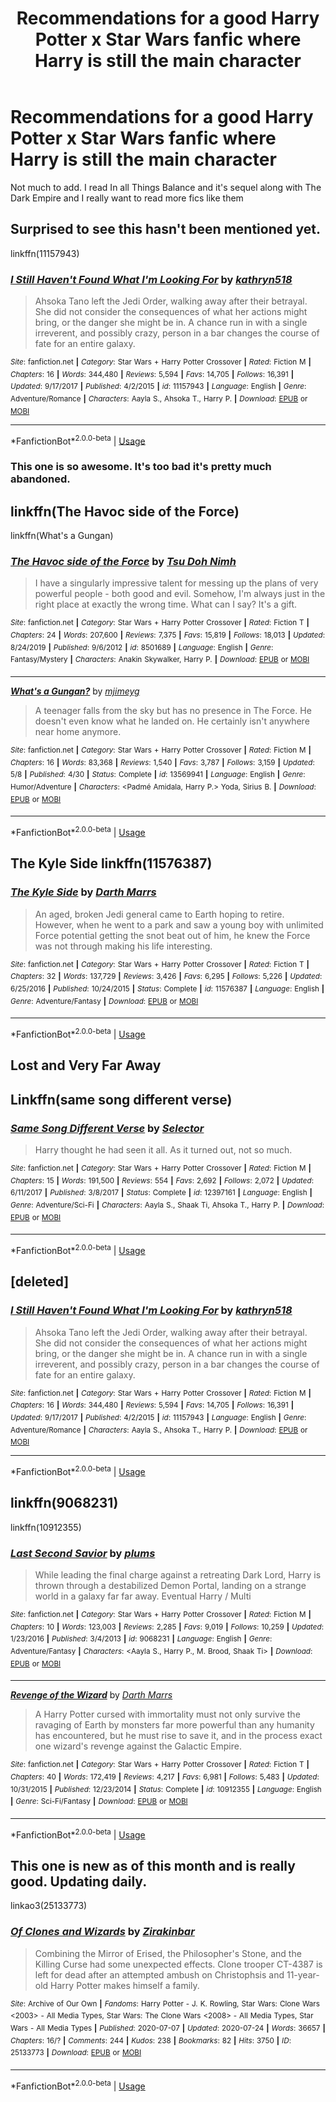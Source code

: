 #+TITLE: Recommendations for a good Harry Potter x Star Wars fanfic where Harry is still the main character

* Recommendations for a good Harry Potter x Star Wars fanfic where Harry is still the main character
:PROPERTIES:
:Author: DarhkGrimm
:Score: 5
:DateUnix: 1595481447.0
:DateShort: 2020-Jul-23
:FlairText: Request
:END:
Not much to add. I read In all Things Balance and it's sequel along with The Dark Empire and I really want to read more fics like them


** Surprised to see this hasn't been mentioned yet.

linkffn(11157943)
:PROPERTIES:
:Author: Lector213
:Score: 4
:DateUnix: 1595574108.0
:DateShort: 2020-Jul-24
:END:

*** [[https://www.fanfiction.net/s/11157943/1/][*/I Still Haven't Found What I'm Looking For/*]] by [[https://www.fanfiction.net/u/4404355/kathryn518][/kathryn518/]]

#+begin_quote
  Ahsoka Tano left the Jedi Order, walking away after their betrayal. She did not consider the consequences of what her actions might bring, or the danger she might be in. A chance run in with a single irreverent, and possibly crazy, person in a bar changes the course of fate for an entire galaxy.
#+end_quote

^{/Site/:} ^{fanfiction.net} ^{*|*} ^{/Category/:} ^{Star} ^{Wars} ^{+} ^{Harry} ^{Potter} ^{Crossover} ^{*|*} ^{/Rated/:} ^{Fiction} ^{M} ^{*|*} ^{/Chapters/:} ^{16} ^{*|*} ^{/Words/:} ^{344,480} ^{*|*} ^{/Reviews/:} ^{5,594} ^{*|*} ^{/Favs/:} ^{14,705} ^{*|*} ^{/Follows/:} ^{16,391} ^{*|*} ^{/Updated/:} ^{9/17/2017} ^{*|*} ^{/Published/:} ^{4/2/2015} ^{*|*} ^{/id/:} ^{11157943} ^{*|*} ^{/Language/:} ^{English} ^{*|*} ^{/Genre/:} ^{Adventure/Romance} ^{*|*} ^{/Characters/:} ^{Aayla} ^{S.,} ^{Ahsoka} ^{T.,} ^{Harry} ^{P.} ^{*|*} ^{/Download/:} ^{[[http://www.ff2ebook.com/old/ffn-bot/index.php?id=11157943&source=ff&filetype=epub][EPUB]]} ^{or} ^{[[http://www.ff2ebook.com/old/ffn-bot/index.php?id=11157943&source=ff&filetype=mobi][MOBI]]}

--------------

*FanfictionBot*^{2.0.0-beta} | [[https://github.com/tusing/reddit-ffn-bot/wiki/Usage][Usage]]
:PROPERTIES:
:Author: FanfictionBot
:Score: 1
:DateUnix: 1595574124.0
:DateShort: 2020-Jul-24
:END:


*** This one is so awesome. It's too bad it's pretty much abandoned.
:PROPERTIES:
:Author: Auctor62
:Score: 1
:DateUnix: 1595873193.0
:DateShort: 2020-Jul-27
:END:


** linkffn(The Havoc side of the Force)

linkffn(What's a Gungan)
:PROPERTIES:
:Author: Delnarzok
:Score: 3
:DateUnix: 1595492544.0
:DateShort: 2020-Jul-23
:END:

*** [[https://www.fanfiction.net/s/8501689/1/][*/The Havoc side of the Force/*]] by [[https://www.fanfiction.net/u/3484707/Tsu-Doh-Nimh][/Tsu Doh Nimh/]]

#+begin_quote
  I have a singularly impressive talent for messing up the plans of very powerful people - both good and evil. Somehow, I'm always just in the right place at exactly the wrong time. What can I say? It's a gift.
#+end_quote

^{/Site/:} ^{fanfiction.net} ^{*|*} ^{/Category/:} ^{Star} ^{Wars} ^{+} ^{Harry} ^{Potter} ^{Crossover} ^{*|*} ^{/Rated/:} ^{Fiction} ^{T} ^{*|*} ^{/Chapters/:} ^{24} ^{*|*} ^{/Words/:} ^{207,600} ^{*|*} ^{/Reviews/:} ^{7,375} ^{*|*} ^{/Favs/:} ^{15,819} ^{*|*} ^{/Follows/:} ^{18,013} ^{*|*} ^{/Updated/:} ^{8/24/2019} ^{*|*} ^{/Published/:} ^{9/6/2012} ^{*|*} ^{/id/:} ^{8501689} ^{*|*} ^{/Language/:} ^{English} ^{*|*} ^{/Genre/:} ^{Fantasy/Mystery} ^{*|*} ^{/Characters/:} ^{Anakin} ^{Skywalker,} ^{Harry} ^{P.} ^{*|*} ^{/Download/:} ^{[[http://www.ff2ebook.com/old/ffn-bot/index.php?id=8501689&source=ff&filetype=epub][EPUB]]} ^{or} ^{[[http://www.ff2ebook.com/old/ffn-bot/index.php?id=8501689&source=ff&filetype=mobi][MOBI]]}

--------------

[[https://www.fanfiction.net/s/13569941/1/][*/What's a Gungan?/*]] by [[https://www.fanfiction.net/u/1282867/mjimeyg][/mjimeyg/]]

#+begin_quote
  A teenager falls from the sky but has no presence in The Force. He doesn't even know what he landed on. He certainly isn't anywhere near home anymore.
#+end_quote

^{/Site/:} ^{fanfiction.net} ^{*|*} ^{/Category/:} ^{Star} ^{Wars} ^{+} ^{Harry} ^{Potter} ^{Crossover} ^{*|*} ^{/Rated/:} ^{Fiction} ^{M} ^{*|*} ^{/Chapters/:} ^{16} ^{*|*} ^{/Words/:} ^{83,368} ^{*|*} ^{/Reviews/:} ^{1,540} ^{*|*} ^{/Favs/:} ^{3,787} ^{*|*} ^{/Follows/:} ^{3,159} ^{*|*} ^{/Updated/:} ^{5/8} ^{*|*} ^{/Published/:} ^{4/30} ^{*|*} ^{/Status/:} ^{Complete} ^{*|*} ^{/id/:} ^{13569941} ^{*|*} ^{/Language/:} ^{English} ^{*|*} ^{/Genre/:} ^{Humor/Adventure} ^{*|*} ^{/Characters/:} ^{<Padmé} ^{Amidala,} ^{Harry} ^{P.>} ^{Yoda,} ^{Sirius} ^{B.} ^{*|*} ^{/Download/:} ^{[[http://www.ff2ebook.com/old/ffn-bot/index.php?id=13569941&source=ff&filetype=epub][EPUB]]} ^{or} ^{[[http://www.ff2ebook.com/old/ffn-bot/index.php?id=13569941&source=ff&filetype=mobi][MOBI]]}

--------------

*FanfictionBot*^{2.0.0-beta} | [[https://github.com/tusing/reddit-ffn-bot/wiki/Usage][Usage]]
:PROPERTIES:
:Author: FanfictionBot
:Score: 1
:DateUnix: 1595492579.0
:DateShort: 2020-Jul-23
:END:


** The Kyle Side linkffn(11576387)
:PROPERTIES:
:Author: streakermaximus
:Score: 3
:DateUnix: 1595493914.0
:DateShort: 2020-Jul-23
:END:

*** [[https://www.fanfiction.net/s/11576387/1/][*/The Kyle Side/*]] by [[https://www.fanfiction.net/u/1229909/Darth-Marrs][/Darth Marrs/]]

#+begin_quote
  An aged, broken Jedi general came to Earth hoping to retire. However, when he went to a park and saw a young boy with unlimited Force potential getting the snot beat out of him, he knew the Force was not through making his life interesting.
#+end_quote

^{/Site/:} ^{fanfiction.net} ^{*|*} ^{/Category/:} ^{Star} ^{Wars} ^{+} ^{Harry} ^{Potter} ^{Crossover} ^{*|*} ^{/Rated/:} ^{Fiction} ^{T} ^{*|*} ^{/Chapters/:} ^{32} ^{*|*} ^{/Words/:} ^{137,729} ^{*|*} ^{/Reviews/:} ^{3,426} ^{*|*} ^{/Favs/:} ^{6,295} ^{*|*} ^{/Follows/:} ^{5,226} ^{*|*} ^{/Updated/:} ^{6/25/2016} ^{*|*} ^{/Published/:} ^{10/24/2015} ^{*|*} ^{/Status/:} ^{Complete} ^{*|*} ^{/id/:} ^{11576387} ^{*|*} ^{/Language/:} ^{English} ^{*|*} ^{/Genre/:} ^{Adventure/Fantasy} ^{*|*} ^{/Download/:} ^{[[http://www.ff2ebook.com/old/ffn-bot/index.php?id=11576387&source=ff&filetype=epub][EPUB]]} ^{or} ^{[[http://www.ff2ebook.com/old/ffn-bot/index.php?id=11576387&source=ff&filetype=mobi][MOBI]]}

--------------

*FanfictionBot*^{2.0.0-beta} | [[https://github.com/tusing/reddit-ffn-bot/wiki/Usage][Usage]]
:PROPERTIES:
:Author: FanfictionBot
:Score: 1
:DateUnix: 1595493931.0
:DateShort: 2020-Jul-23
:END:


** Lost and Very Far Away
:PROPERTIES:
:Author: AlreadyGoneAway
:Score: 1
:DateUnix: 1595492719.0
:DateShort: 2020-Jul-23
:END:


** Linkffn(same song different verse)
:PROPERTIES:
:Author: tarheelgrey
:Score: 1
:DateUnix: 1595551045.0
:DateShort: 2020-Jul-24
:END:

*** [[https://www.fanfiction.net/s/12397161/1/][*/Same Song Different Verse/*]] by [[https://www.fanfiction.net/u/953699/Selector][/Selector/]]

#+begin_quote
  Harry thought he had seen it all. As it turned out, not so much.
#+end_quote

^{/Site/:} ^{fanfiction.net} ^{*|*} ^{/Category/:} ^{Star} ^{Wars} ^{+} ^{Harry} ^{Potter} ^{Crossover} ^{*|*} ^{/Rated/:} ^{Fiction} ^{M} ^{*|*} ^{/Chapters/:} ^{15} ^{*|*} ^{/Words/:} ^{191,500} ^{*|*} ^{/Reviews/:} ^{554} ^{*|*} ^{/Favs/:} ^{2,692} ^{*|*} ^{/Follows/:} ^{2,072} ^{*|*} ^{/Updated/:} ^{6/11/2017} ^{*|*} ^{/Published/:} ^{3/8/2017} ^{*|*} ^{/Status/:} ^{Complete} ^{*|*} ^{/id/:} ^{12397161} ^{*|*} ^{/Language/:} ^{English} ^{*|*} ^{/Genre/:} ^{Adventure/Sci-Fi} ^{*|*} ^{/Characters/:} ^{Aayla} ^{S.,} ^{Shaak} ^{Ti,} ^{Ahsoka} ^{T.,} ^{Harry} ^{P.} ^{*|*} ^{/Download/:} ^{[[http://www.ff2ebook.com/old/ffn-bot/index.php?id=12397161&source=ff&filetype=epub][EPUB]]} ^{or} ^{[[http://www.ff2ebook.com/old/ffn-bot/index.php?id=12397161&source=ff&filetype=mobi][MOBI]]}

--------------

*FanfictionBot*^{2.0.0-beta} | [[https://github.com/tusing/reddit-ffn-bot/wiki/Usage][Usage]]
:PROPERTIES:
:Author: FanfictionBot
:Score: 1
:DateUnix: 1595551074.0
:DateShort: 2020-Jul-24
:END:


** [deleted]
:PROPERTIES:
:Score: 1
:DateUnix: 1595573829.0
:DateShort: 2020-Jul-24
:END:

*** [[https://www.fanfiction.net/s/11157943/1/][*/I Still Haven't Found What I'm Looking For/*]] by [[https://www.fanfiction.net/u/4404355/kathryn518][/kathryn518/]]

#+begin_quote
  Ahsoka Tano left the Jedi Order, walking away after their betrayal. She did not consider the consequences of what her actions might bring, or the danger she might be in. A chance run in with a single irreverent, and possibly crazy, person in a bar changes the course of fate for an entire galaxy.
#+end_quote

^{/Site/:} ^{fanfiction.net} ^{*|*} ^{/Category/:} ^{Star} ^{Wars} ^{+} ^{Harry} ^{Potter} ^{Crossover} ^{*|*} ^{/Rated/:} ^{Fiction} ^{M} ^{*|*} ^{/Chapters/:} ^{16} ^{*|*} ^{/Words/:} ^{344,480} ^{*|*} ^{/Reviews/:} ^{5,594} ^{*|*} ^{/Favs/:} ^{14,705} ^{*|*} ^{/Follows/:} ^{16,391} ^{*|*} ^{/Updated/:} ^{9/17/2017} ^{*|*} ^{/Published/:} ^{4/2/2015} ^{*|*} ^{/id/:} ^{11157943} ^{*|*} ^{/Language/:} ^{English} ^{*|*} ^{/Genre/:} ^{Adventure/Romance} ^{*|*} ^{/Characters/:} ^{Aayla} ^{S.,} ^{Ahsoka} ^{T.,} ^{Harry} ^{P.} ^{*|*} ^{/Download/:} ^{[[http://www.ff2ebook.com/old/ffn-bot/index.php?id=11157943&source=ff&filetype=epub][EPUB]]} ^{or} ^{[[http://www.ff2ebook.com/old/ffn-bot/index.php?id=11157943&source=ff&filetype=mobi][MOBI]]}

--------------

*FanfictionBot*^{2.0.0-beta} | [[https://github.com/tusing/reddit-ffn-bot/wiki/Usage][Usage]]
:PROPERTIES:
:Author: FanfictionBot
:Score: 1
:DateUnix: 1595573854.0
:DateShort: 2020-Jul-24
:END:


** linkffn(9068231)

linkffn(10912355)
:PROPERTIES:
:Author: Lector213
:Score: 1
:DateUnix: 1595573970.0
:DateShort: 2020-Jul-24
:END:

*** [[https://www.fanfiction.net/s/9068231/1/][*/Last Second Savior/*]] by [[https://www.fanfiction.net/u/3136818/plums][/plums/]]

#+begin_quote
  While leading the final charge against a retreating Dark Lord, Harry is thrown through a destabilized Demon Portal, landing on a strange world in a galaxy far far away. Eventual Harry / Multi
#+end_quote

^{/Site/:} ^{fanfiction.net} ^{*|*} ^{/Category/:} ^{Star} ^{Wars} ^{+} ^{Harry} ^{Potter} ^{Crossover} ^{*|*} ^{/Rated/:} ^{Fiction} ^{M} ^{*|*} ^{/Chapters/:} ^{10} ^{*|*} ^{/Words/:} ^{123,003} ^{*|*} ^{/Reviews/:} ^{2,285} ^{*|*} ^{/Favs/:} ^{9,019} ^{*|*} ^{/Follows/:} ^{10,259} ^{*|*} ^{/Updated/:} ^{1/23/2016} ^{*|*} ^{/Published/:} ^{3/4/2013} ^{*|*} ^{/id/:} ^{9068231} ^{*|*} ^{/Language/:} ^{English} ^{*|*} ^{/Genre/:} ^{Adventure/Fantasy} ^{*|*} ^{/Characters/:} ^{<Aayla} ^{S.,} ^{Harry} ^{P.,} ^{M.} ^{Brood,} ^{Shaak} ^{Ti>} ^{*|*} ^{/Download/:} ^{[[http://www.ff2ebook.com/old/ffn-bot/index.php?id=9068231&source=ff&filetype=epub][EPUB]]} ^{or} ^{[[http://www.ff2ebook.com/old/ffn-bot/index.php?id=9068231&source=ff&filetype=mobi][MOBI]]}

--------------

[[https://www.fanfiction.net/s/10912355/1/][*/Revenge of the Wizard/*]] by [[https://www.fanfiction.net/u/1229909/Darth-Marrs][/Darth Marrs/]]

#+begin_quote
  A Harry Potter cursed with immortality must not only survive the ravaging of Earth by monsters far more powerful than any humanity has encountered, but he must rise to save it, and in the process exact one wizard's revenge against the Galactic Empire.
#+end_quote

^{/Site/:} ^{fanfiction.net} ^{*|*} ^{/Category/:} ^{Star} ^{Wars} ^{+} ^{Harry} ^{Potter} ^{Crossover} ^{*|*} ^{/Rated/:} ^{Fiction} ^{T} ^{*|*} ^{/Chapters/:} ^{40} ^{*|*} ^{/Words/:} ^{172,419} ^{*|*} ^{/Reviews/:} ^{4,217} ^{*|*} ^{/Favs/:} ^{6,981} ^{*|*} ^{/Follows/:} ^{5,483} ^{*|*} ^{/Updated/:} ^{10/31/2015} ^{*|*} ^{/Published/:} ^{12/23/2014} ^{*|*} ^{/Status/:} ^{Complete} ^{*|*} ^{/id/:} ^{10912355} ^{*|*} ^{/Language/:} ^{English} ^{*|*} ^{/Genre/:} ^{Sci-Fi/Fantasy} ^{*|*} ^{/Download/:} ^{[[http://www.ff2ebook.com/old/ffn-bot/index.php?id=10912355&source=ff&filetype=epub][EPUB]]} ^{or} ^{[[http://www.ff2ebook.com/old/ffn-bot/index.php?id=10912355&source=ff&filetype=mobi][MOBI]]}

--------------

*FanfictionBot*^{2.0.0-beta} | [[https://github.com/tusing/reddit-ffn-bot/wiki/Usage][Usage]]
:PROPERTIES:
:Author: FanfictionBot
:Score: 1
:DateUnix: 1595573994.0
:DateShort: 2020-Jul-24
:END:


** This one is new as of this month and is really good. Updating daily.

linkao3(25133773)
:PROPERTIES:
:Author: RecommendsMalazan
:Score: 1
:DateUnix: 1595637823.0
:DateShort: 2020-Jul-25
:END:

*** [[https://archiveofourown.org/works/25133773][*/Of Clones and Wizards/*]] by [[https://www.archiveofourown.org/users/Zirakinbar/pseuds/Zirakinbar][/Zirakinbar/]]

#+begin_quote
  Combining the Mirror of Erised, the Philosopher's Stone, and the Killing Curse had some unexpected effects. Clone trooper CT-4387 is left for dead after an attempted ambush on Christophsis and 11-year-old Harry Potter makes himself a family.
#+end_quote

^{/Site/:} ^{Archive} ^{of} ^{Our} ^{Own} ^{*|*} ^{/Fandoms/:} ^{Harry} ^{Potter} ^{-} ^{J.} ^{K.} ^{Rowling,} ^{Star} ^{Wars:} ^{Clone} ^{Wars} ^{<2003>} ^{-} ^{All} ^{Media} ^{Types,} ^{Star} ^{Wars:} ^{The} ^{Clone} ^{Wars} ^{<2008>} ^{-} ^{All} ^{Media} ^{Types,} ^{Star} ^{Wars} ^{-} ^{All} ^{Media} ^{Types} ^{*|*} ^{/Published/:} ^{2020-07-07} ^{*|*} ^{/Updated/:} ^{2020-07-24} ^{*|*} ^{/Words/:} ^{36657} ^{*|*} ^{/Chapters/:} ^{16/?} ^{*|*} ^{/Comments/:} ^{244} ^{*|*} ^{/Kudos/:} ^{238} ^{*|*} ^{/Bookmarks/:} ^{82} ^{*|*} ^{/Hits/:} ^{3750} ^{*|*} ^{/ID/:} ^{25133773} ^{*|*} ^{/Download/:} ^{[[https://archiveofourown.org/downloads/25133773/Of%20Clones%20and%20Wizards.epub?updated_at=1595619060][EPUB]]} ^{or} ^{[[https://archiveofourown.org/downloads/25133773/Of%20Clones%20and%20Wizards.mobi?updated_at=1595619060][MOBI]]}

--------------

*FanfictionBot*^{2.0.0-beta} | [[https://github.com/tusing/reddit-ffn-bot/wiki/Usage][Usage]]
:PROPERTIES:
:Author: FanfictionBot
:Score: 1
:DateUnix: 1595637838.0
:DateShort: 2020-Jul-25
:END:
